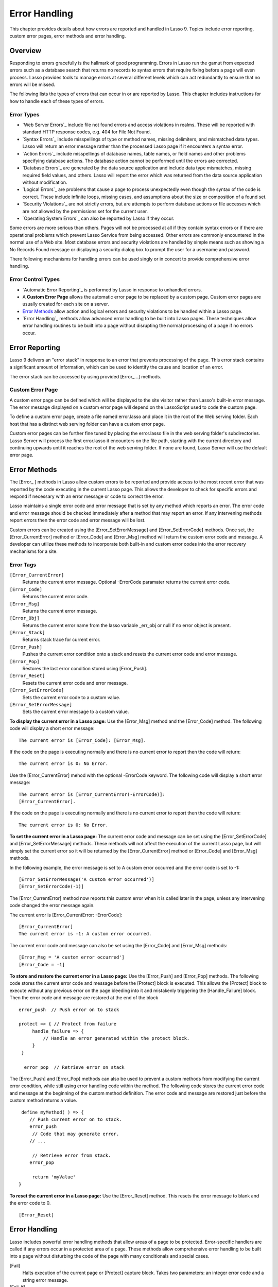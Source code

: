 .. _error-handling:
.. http://www.lassosoft.com/Language-Guide-Error-Handling

**************
Error Handling
**************

This chapter provides details about how errors are reported and handled
in Lasso 9. Topics include error reporting, custom error pages, error
methods and error handling.

Overview
========

Responding to errors gracefully is the hallmark of good programming.
Errors in Lasso run the gamut from expected errors such as a database
search that returns no records to syntax errors that require fixing
before a page will even process. Lasso provides tools to manage errors
at several different levels which can act redundantly to ensure that no
errors will be missed.

The following lists the types of errors that can occur in or are
reported by Lasso. This chapter includes instructions for how to handle
each of these types of errors.

Error Types
-----------

-  `Web Server Errors`_ include file not found errors and access
   violations in realms. These will be reported with standard HTTP
   response codes, e.g. 404 for File Not Found.
-  `Syntax Errors`_ include misspellings of type or method names,
   missing delimiters, and mismatched data types. Lasso will return an
   error message rather than the processed Lasso page if it encounters a
   syntax error.
-  `Action Errors`_ include misspellings of database names, table
   names, or field names and other problems specifying database actions.
   The database action cannot be performed until the errors are
   corrected.
-  `Database Errors`_ are generated by the data source application and
   include data type mismatches, missing required field values, and
   others. Lasso will report the error which was returned from the data
   source application without modification.
-  `Logical Errors`_ are problems that cause a page to process
   unexpectedly even though the syntax of the code is correct. These
   include infinite loops, missing cases, and assumptions about the size
   or composition of a found set.
-  `Security Violations`_ are not strictly errors, but are attempts to
   perform database actions or file accesses which are not allowed by
   the permissions set for the current user.
-  `Operating System Errors`_ can also be reported by Lasso if they
   occur.

Some errors are more serious than others. Pages will not be processed at
all if they contain syntax errors or if there are operational problems
which prevent Lasso Service from being accessed. Other errors are
commonly encountered in the normal use of a Web site. Most database
errors and security violations are handled by simple means such as
showing a No Records Found message or displaying a security dialog box
to prompt the user for a username and password.

There following mechanisms for handling errors can be used singly or in
concert to provide comprehensive error handling.

Error Control Types
-------------------

-  `Automatic Error Reporting`_ is performed by Lasso in response to
   unhandled errors.
-  A **Custom Error Page** allows the automatic error page to be
   replaced by a custom page. Custom error pages are usually created for
   each site on a server.
-  `Error Methods`_ allow action and logical errors and security
   violations to be handled within a Lasso page.
-  `Error Handling`_ methods allow advanced error handling to be built
   into Lasso pages. These techniques allow error handling routines to
   be built into a page without disrupting the normal processing of a
   page if no errors occur.

Error Reporting
===============

Lasso 9 delivers an "error stack" in response to an error that prevents
processing of the page. This error stack contains a significant amount
of information, which can be used to identify the cause and location of
an error.

The error stack can be accessed by using provided [Error\_...] methods.

Custom Error Page
-----------------

A custom error page can be defined which will be displayed to the site
visitor rather than Lasso's built-in error message. The error message
displayed on a custom error page will depend on the LassoScript used to
code the custom page.

To define a custom error page, create a file named error.lasso and place
it in the root of the Web serving folder. Each host that has a distinct
web serving folder can have a custom error page.

Custom error pages can be further fine tuned by placing the error.lasso
file in the web serving folder's subdirectories. Lasso Server will
process the first error.lasso it encounters on the file path, starting
with the current directory and continuing upwards until it reaches the
root of the web serving folder. If none are found, Lasso Server will use
the default error page.

Error Methods
=============

The [Error\_ ] methods in Lasso allow custom errors to be reported and
provide access to the most recent error that was reported by the code
executing in the current Lasso page. This allows the developer to check
for specific errors and respond if necessary with an error message or
code to correct the error.

Lasso maintains a single error code and error message that is set by any
method which reports an error. The error code and error message should
be checked immediately after a method that may report an error. If any
intervening methods report errors then the error code and error message
will be lost.

Custom errors can be created using the [Error_SetErrorMessage] and
[Error_SetErrorCode] methods. Once set, the [Error_CurrentError]
method or [Error_Code] and [Error_Msg] method will return the custom
error code and message. A developer can utilize these methods to
incorporate both built-in and custom error codes into the error recovery
mechanisms for a site.

Error Tags
----------

``[Error_CurrentError]``
   Returns the current error message. Optional -ErrorCode paramater returns the current error code.           

``[Error_Code]``
   Returns the current error code.                                                                            

``[Error_Msg]``
   Returns the current error message.                                                                         

``[Error_Obj]``
   Returns the current error name from the lasso variable \_err_obj or null if no error object is present.   

``[Error_Stack]``
   Returns stack trace for current error.                                                                     

``[Error_Push]``
   Pushes the current error condition onto a stack and resets the current error code and error message.       

``[Error_Pop]``
   Restores the last error condition stored using [Error_Push].                                              

``[Error_Reset]``
   Resets the current error code and error message.                                                           

``[Error_SetErrorCode]``
   Sets the current error code to a custom value.                                                             

``[Error_SetErrorMessage]``
   Sets the current error message to a custom value.                                                          


**To display the current error in a Lasso page:**
Use the [Error_Msg] method and the [Error_Code] method. The following
code will display a short error message::

   The current error is [Error_Code]: [Error_Msg].

If the code on the page is executing normally and there is no current
error to report then the code will return::

   The current error is 0: No Error.

Use the [Error_CurrentError] mehod with the optional -ErrorCode
keyword. The following code will display a short error message::

   The current error is [Error_CurrentError(-ErrorCode)]:
   [Error_CurrentError].

If the code on the page is executing normally and there is no current
error to report then the code will return::

   The current error is 0: No Error.

**To set the current error in a Lasso page:**
The current error code and message can be set using the
[Error_SetErrorCode] and [Error_SetErrorMessage] methods. These
methods will not affect the execution of the current Lasso page, but
will simply set the current error so it will be returned by the
[Error_CurrentError] method or [Error_Code] and [Error_Msg] methods.

In the following example, the error message is set to A custom error
occurred and the error code is set to -1::

   [Error_SetErrorMessage('A custom error occurred')]
   [Error_SetErrorCode(-1)]

The [Error_CurrentError] method now reports this custom error when it
is called later in the page, unless any intervening code changed the
error message again.

The current error is [Error_CurrentError: -ErrorCode]::

   [Error_CurrentError]
   The current error is -1: A custom error occurred.

The current error code and message can also be set using the
[Error_Code] and [Error_Msg] methods::

   [Error_Msg = 'A custom error occurred']
   [Error_Code = -1]

**To store and restore the current error in a Lasso page:**
Use the [Error_Push] and [Error_Pop] methods. The following code
stores the current error code and message before the [Protect] block is
executed. This allows the [Protect] block to execute without any
previous error on the page bleeding into it and mistakenly triggering
the [Handle_Failure] block. Then the error code and message are
restored at the end of the block

::

   error_push  // Push error on to stack

   protect => { // Protect from failure
        handle_failure => {
            // Handle an error generated within the protect block.
        }
    }

     error_pop  // Retrieve error on stack

The [Error_Push] and [Error_Pop] methods can also be used to prevent a
custom methods from modifying the current error condition, while still
using error handling code within the method. The following code stores
the current error code and message at the beginning of the custom method
definition. The error code and message are restored just before the
custom method returns a value.

::

     define myMethod( ) => {
        // Push current error on to stack.
        error_push
         // Code that may generate error.
        // ...

         // Retrieve error from stack.
        error_pop

         return 'myValue'
    }

**To reset the current error in a Lasso page:**
Use the [Error_Reset] method. This resets the error message to blank
and the error code to 0.

::

   [Error_Reset]

Error Handling
==============

Lasso includes powerful error handling methods that allow areas of a
page to be protected. Error-specific handlers are called if any errors
occur in a protected area of a page. These methods allow comprehensive
error handling to be built into a page without disturbing the code of
the page with many conditionals and special cases.

[Fail]
  Halts execution of the current page or [Protect] capture block. Takes
  two parameters: an integer error code and a string error message.

[Fail_If]
  Conditionally halts execution of the current page or [Protect] capture
  block. Takes three parameters: a conditional expression, an integer
  error code, and a string error message.

[Handle]
  Conditionally executes after the code in the current capture block or
  Lassopage is completed or a [Fail] method is called. Takes a conditional
  expression as a parameter.

[Handle_Failure]
  Functions the same as [Handle] except that the contents are executed
  only if an error was reported in the surrounding [Protect] capture
  block.

[Protect]
  Method that protects a portion of a page. If code inside the capture
  block throws an error or a [Fail] method is executed inside the capture
  block then the error is not allowed to propagate outside the protected
  capture block.

Handle Methods
--------------

The [Handle] methods are used to surround a block of code that will be
executed after the current code segment is completed. The opening
[Handle] method takes a single parameter which is a conditional
expression (defaults to True). If the conditional expression returns
True, then the code in the [Handle] capture block is executed.

All [Handle] and [Handle_failure] methods are processed sequentially,
giving each a chance to be executed in the order they were specified and
allowing for execution of multiple [Handle] blocks. Therefore, it is
necessary to define them before logic that could halt the script
execution. [Handle] methods that are defined after a script failure will
not be executed. It is generally good practice to place [Handle] and
[Handle_Failure] methods at the start of the parent capture block, most
commonly [Protect]. This is a change from previous versions of Lasso and
increases the reliability of executing fault-condition fallbacks

[Handle] methods will not be executed if a syntax error occurs while
Lasso is parsing a page. When Lasso encounters a syntax error it returns
an error page instead of processing the code on a page.

[Handle] methods will be executed if a logical error occurs while Lasso
is processing a page. However, the result of the page will be an error
message rather than the output of the page. Code within the
[Handle] methods can redirect the user to another page using
[Redirect_URL] or can replace the contents of the page being served.

There are two ways to use [Handle] methods within a Lasso page:

-  When used on their own in a Lasso page, the code inside the [Handle]
   methods will be conditionally executed after all the rest of the code
   in the Lasso page has completed. [Handle] methods can be used to
   provide post-processing code for a Lasso page.

-  When used within any Lasso capture block, the code inside the
   [Handle] methods will be conditionally executed after the capture
   block is executed. [Handle] methods will most commonly be used
   within [Protect] block to provide error handling.

Fail Methods
------------

The [Fail] method allows an error to be triggered from within Lasso
code. The two parameters of the method are the integer error code and
string error message of the error to be reported. Use of the [Fail]
method immediately halts execution of the current page and starts
execution of any [Handle] method contained within.

The [Fail] method can be used in the following ways:

-  To report an unrecoverable error. Just as Lasso automatically halts
   execution of a Lasso page when a syntax error or internal error is
   encountered, Lasso code can use the [Fail] method to report an error
   which cannot be recovered from::

   [Fail(-1, 'An unrecoverable error occurred')]

-  To trigger immediate execution of the page s [Handle] methods. If an
   error is handled by one of the [Handle] methods specified in the
   Lasso page (outside of any other capture blocks) then the code within
   the [Handle] capture block will be executed.

-  To trigger immediate execution of a [Protect] capture block's
   [Handle] block. See the next section  Protect for details.

**To conditionally execute a [Fail] method:**
[Fail_If] allows conditional execution of a [Fail] without using a
full [If] capture block. The first parameter to [Fail_If] is a
conditional expression. The last two parameters are the same integer
error code and string error message as in the [Fail] method. In the
following example the [Fail_If] method is only executed if the variable
#x does not equal 0.

::

   [Fail_If( #x != 0 ), 100, "Value does not equal 0."]

Protect Methods
---------------

The [Protect] methods are used to catch any errors that occur within the
code surrounded by the capture block. They create a protected
environment from which errors cannot propagate to the page itself. Even
if an internal error is reported by Lasso it will be caught by the
[Protect] methods allowing the rest of the page to execute successfully.

Any [Fail] or [Fail_If] methods called within [Protect] capture blocks
will halt execution only if the code is contained within the [Protect]
capture blocks. Any [Handle] capture blocks contained within the
[Protect] capture blocks will be conditionally executed, however Lasso 9
requires these [Handle] capture blocks to be present at the top of the
[Protect] capture block. The Lasso page will continue executing normally
after the closing of the [Protect].

The [Protect] capture blocks can be used for the following purposes:

-  To protect a portion of a page so that any errors that would normally
   result in an error message being displayed to the user are instead
   handled in the internal [Handle] code blocks.
-  To provide advanced flow control in a page. Code within the [Protect]
   capture blocks is executed normally until a [Fail] signal is
   encountered. The code then jumps immediately to the internal [Handle]
   block.

To protect a portion of a page from logical errors:
^^^^^^^^^^^^^^^^^^^^^^^^^^^^^^^^^^^^^^^^^^^^^^^^^^^

Wrap the portion of the page that needs to be protected in [Protect]
capture block. Any internal errors that Lasso reports will be caught by
the [Protect] code block and not reported to the end user. A [Handle]
code block should be included to handle the error if necessary.

In the following LassoScript an attempt is made to set a variable $myVar
to Null. However if the variable has not been previously declared an
error would be reported and the page would not continue processing.
Since this code is executed within [Protect] capture block no error is
reported, and the [Protect] capture block exits silently and the Lasso
page resumes executing after the end of the LassoScript.

::

     protect => {
        $Tags = Null
    }

To use [Protect] with custom errors:
^^^^^^^^^^^^^^^^^^^^^^^^^^^^^^^^^^^^

The following example shows a [Protect] capture block which surrounds
code that contains two [Fail_If] statements with custom error codes -1
and -2. A [Handle] block at the start of the [Protect] is set to
intercept either of these custom error codes. This [Handle] block will
only execute if one of the [Fail_If] methods executes successfully.

::

     Protect => {^
        Handle => {^
            if(Error_CurrentError(-ErrorCode) == -1)
                '... Handle custom error -1 ...'
            else(Error_CurrentError(-ErrorCode) == -2)
                '... Handle custom error -2 ...'
            else
                '... Another error has ocurred ...'
            /if
        ^}

         'Before the fail_if\r'

         local(
            ConditionOne    = false,
            ConditionTwo    = true
        )
        Fail_If(#ConditionOne == True, -1, 'Custom error -1')
        Fail_If(#ConditionTwo == True, -2, 'Custom error -2')

         '\rAfter the fail_if'

     ^}
